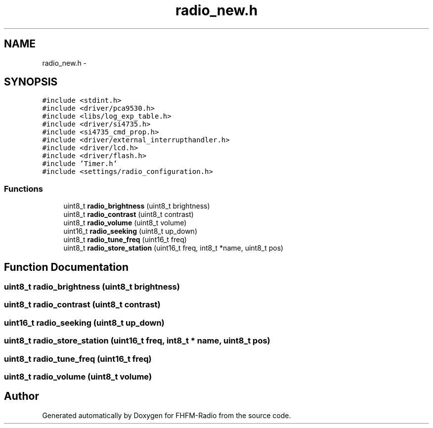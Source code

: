 .TH "radio_new.h" 3 "Thu Mar 26 2015" "Version V2.0" "FHFM-Radio" \" -*- nroff -*-
.ad l
.nh
.SH NAME
radio_new.h \- 
.SH SYNOPSIS
.br
.PP
\fC#include <stdint\&.h>\fP
.br
\fC#include <driver/pca9530\&.h>\fP
.br
\fC#include <libs/log_exp_table\&.h>\fP
.br
\fC#include <driver/si4735\&.h>\fP
.br
\fC#include <si4735_cmd_prop\&.h>\fP
.br
\fC#include <driver/external_interrupthandler\&.h>\fP
.br
\fC#include <driver/lcd\&.h>\fP
.br
\fC#include <driver/flash\&.h>\fP
.br
\fC#include 'Timer\&.h'\fP
.br
\fC#include <settings/radio_configuration\&.h>\fP
.br

.SS "Functions"

.in +1c
.ti -1c
.RI "uint8_t \fBradio_brightness\fP (uint8_t brightness)"
.br
.ti -1c
.RI "uint8_t \fBradio_contrast\fP (uint8_t contrast)"
.br
.ti -1c
.RI "uint8_t \fBradio_volume\fP (uint8_t volume)"
.br
.ti -1c
.RI "uint16_t \fBradio_seeking\fP (uint8_t up_down)"
.br
.ti -1c
.RI "uint8_t \fBradio_tune_freq\fP (uint16_t freq)"
.br
.ti -1c
.RI "uint8_t \fBradio_store_station\fP (uint16_t freq, int8_t *name, uint8_t pos)"
.br
.in -1c
.SH "Function Documentation"
.PP 
.SS "uint8_t radio_brightness (uint8_t brightness)"

.SS "uint8_t radio_contrast (uint8_t contrast)"

.SS "uint16_t radio_seeking (uint8_t up_down)"

.SS "uint8_t radio_store_station (uint16_t freq, int8_t * name, uint8_t pos)"

.SS "uint8_t radio_tune_freq (uint16_t freq)"

.SS "uint8_t radio_volume (uint8_t volume)"

.SH "Author"
.PP 
Generated automatically by Doxygen for FHFM-Radio from the source code\&.
